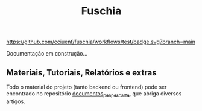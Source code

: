 #+title: Fuschia
#+description: API Plataforma Digital PEA Pescarte

#+caption: CI
[[https://github.com/cciuenf/fuschia/workflows/test/badge.svg?branch=main]]

Documentação em construção…

** Materiais, Tutoriais, Relatórios e extras

Todo o material do projeto (tanto backend ou frontend) pode ser encontrado no repositório [[https://github.com/cciuenf/documentos_pea_pescarte][documentos_pea_pescarte]], que abriga diversos artigos.
